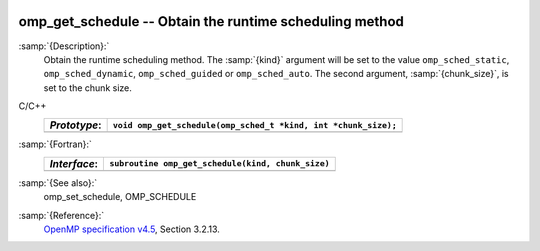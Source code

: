   .. _omp_get_schedule:

omp_get_schedule -- Obtain the runtime scheduling method
********************************************************

:samp:`{Description}:`
  Obtain the runtime scheduling method.  The :samp:`{kind}` argument will be
  set to the value ``omp_sched_static``, ``omp_sched_dynamic``,
  ``omp_sched_guided`` or ``omp_sched_auto``.  The second argument,
  :samp:`{chunk_size}`, is set to the chunk size.

C/C++
  ============  ==============================================================
  *Prototype*:  ``void omp_get_schedule(omp_sched_t *kind, int *chunk_size);``
  ============  ==============================================================
  ============  ==============================================================

:samp:`{Fortran}:`
  ============  =================================================
  *Interface*:  ``subroutine omp_get_schedule(kind, chunk_size)``
  ============  =================================================
                ``integer(kind=omp_sched_kind) kind``
                ``integer chunk_size``
  ============  =================================================

:samp:`{See also}:`
  omp_set_schedule, OMP_SCHEDULE

:samp:`{Reference}:`
  `OpenMP specification v4.5 <https://www.openmp.org>`_, Section 3.2.13.

